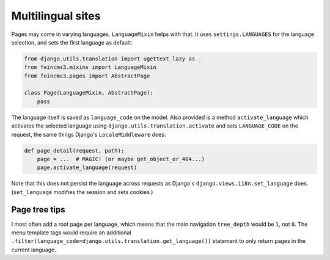 Multilingual sites
==================

Pages may come in varying languages. ``LanguageMixin`` helps with that.
It uses ``settings.LANGUAGES`` for the language selection, and sets the
first language as default:

.. code-block:: python

    from django.utils.translation import ugettext_lazy as _
    from feincms3.mixins import LanguageMixin
    from feincms3.pages import AbstractPage

    class Page(LanguageMixin, AbstractPage):
        pass

The language itself is saved as ``language_code`` on the model. Also
provided is a method ``activate_language`` which activates the selected
language using ``django.utils.translation.activate`` and sets
``LANGUAGE_CODE`` on the request, the same things Django's
``LocaleMiddleware`` does:

.. code-block:: python

    def page_detail(request, path):
        page = ...  # MAGIC! (or maybe get_object_or_404...)
        page.activate_language(request)

Note that this does not persist the language across requests as Django´s
``django.views.i18n.set_language`` does. (``set_language`` modifies the
session and sets cookies.)


Page tree tips
~~~~~~~~~~~~~~

I most often add a root page per language, which means that the main
navigation ``tree_depth`` would be ``1``, not ``0``. The menu template
tags would require an additional
``.filter(language_code=django.utils.translation.get_language())``
statement to only return pages in the current language.
